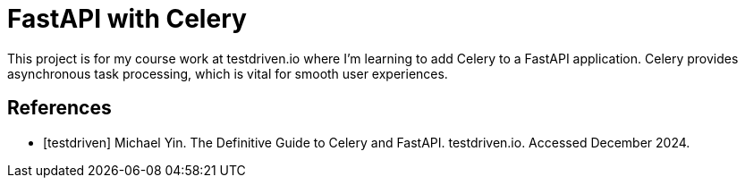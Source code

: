 = FastAPI with Celery

This project is for my course work at testdriven.io where I'm learning to add 
Celery to a FastAPI application. Celery provides asynchronous task processing, 
which is vital for smooth user experiences. 

[bibliography]
== References

* [[[testdriven]]] Michael Yin. The Definitive Guide to Celery and FastAPI. testdriven.io. Accessed December 2024.
